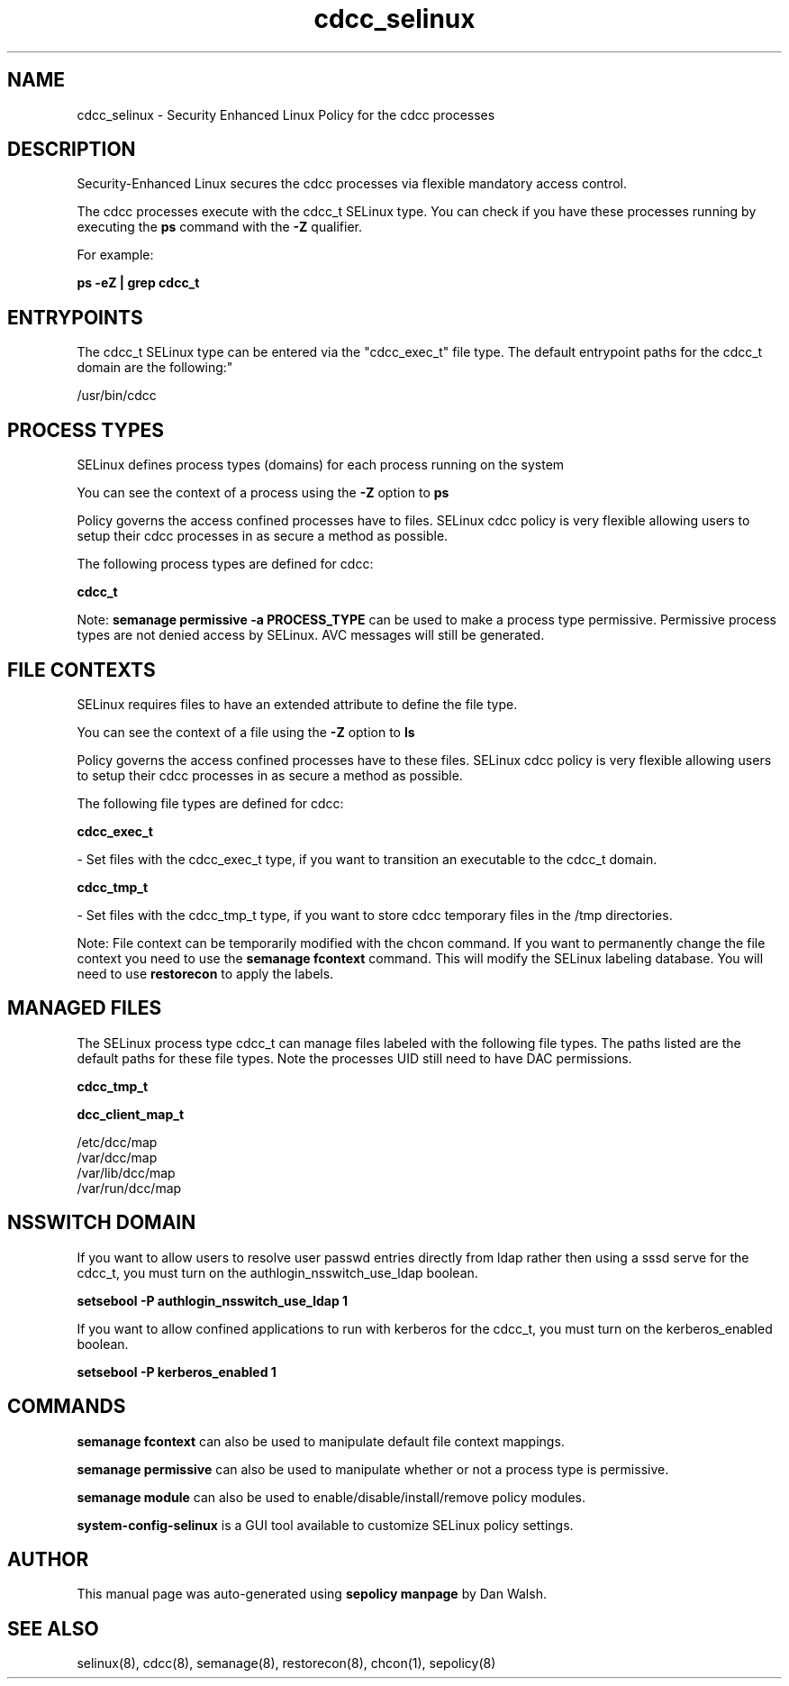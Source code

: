 .TH  "cdcc_selinux"  "8"  "12-11-01" "cdcc" "SELinux Policy documentation for cdcc"
.SH "NAME"
cdcc_selinux \- Security Enhanced Linux Policy for the cdcc processes
.SH "DESCRIPTION"

Security-Enhanced Linux secures the cdcc processes via flexible mandatory access control.

The cdcc processes execute with the cdcc_t SELinux type. You can check if you have these processes running by executing the \fBps\fP command with the \fB\-Z\fP qualifier.

For example:

.B ps -eZ | grep cdcc_t


.SH "ENTRYPOINTS"

The cdcc_t SELinux type can be entered via the "cdcc_exec_t" file type.  The default entrypoint paths for the cdcc_t domain are the following:"

/usr/bin/cdcc
.SH PROCESS TYPES
SELinux defines process types (domains) for each process running on the system
.PP
You can see the context of a process using the \fB\-Z\fP option to \fBps\bP
.PP
Policy governs the access confined processes have to files.
SELinux cdcc policy is very flexible allowing users to setup their cdcc processes in as secure a method as possible.
.PP
The following process types are defined for cdcc:

.EX
.B cdcc_t
.EE
.PP
Note:
.B semanage permissive -a PROCESS_TYPE
can be used to make a process type permissive. Permissive process types are not denied access by SELinux. AVC messages will still be generated.

.SH FILE CONTEXTS
SELinux requires files to have an extended attribute to define the file type.
.PP
You can see the context of a file using the \fB\-Z\fP option to \fBls\bP
.PP
Policy governs the access confined processes have to these files.
SELinux cdcc policy is very flexible allowing users to setup their cdcc processes in as secure a method as possible.
.PP
The following file types are defined for cdcc:


.EX
.PP
.B cdcc_exec_t
.EE

- Set files with the cdcc_exec_t type, if you want to transition an executable to the cdcc_t domain.


.EX
.PP
.B cdcc_tmp_t
.EE

- Set files with the cdcc_tmp_t type, if you want to store cdcc temporary files in the /tmp directories.


.PP
Note: File context can be temporarily modified with the chcon command.  If you want to permanently change the file context you need to use the
.B semanage fcontext
command.  This will modify the SELinux labeling database.  You will need to use
.B restorecon
to apply the labels.

.SH "MANAGED FILES"

The SELinux process type cdcc_t can manage files labeled with the following file types.  The paths listed are the default paths for these file types.  Note the processes UID still need to have DAC permissions.

.br
.B cdcc_tmp_t


.br
.B dcc_client_map_t

	/etc/dcc/map
.br
	/var/dcc/map
.br
	/var/lib/dcc/map
.br
	/var/run/dcc/map
.br

.SH NSSWITCH DOMAIN

.PP
If you want to allow users to resolve user passwd entries directly from ldap rather then using a sssd serve for the cdcc_t, you must turn on the authlogin_nsswitch_use_ldap boolean.

.EX
.B setsebool -P authlogin_nsswitch_use_ldap 1
.EE

.PP
If you want to allow confined applications to run with kerberos for the cdcc_t, you must turn on the kerberos_enabled boolean.

.EX
.B setsebool -P kerberos_enabled 1
.EE

.SH "COMMANDS"
.B semanage fcontext
can also be used to manipulate default file context mappings.
.PP
.B semanage permissive
can also be used to manipulate whether or not a process type is permissive.
.PP
.B semanage module
can also be used to enable/disable/install/remove policy modules.

.PP
.B system-config-selinux
is a GUI tool available to customize SELinux policy settings.

.SH AUTHOR
This manual page was auto-generated using
.B "sepolicy manpage"
by Dan Walsh.

.SH "SEE ALSO"
selinux(8), cdcc(8), semanage(8), restorecon(8), chcon(1), sepolicy(8)
